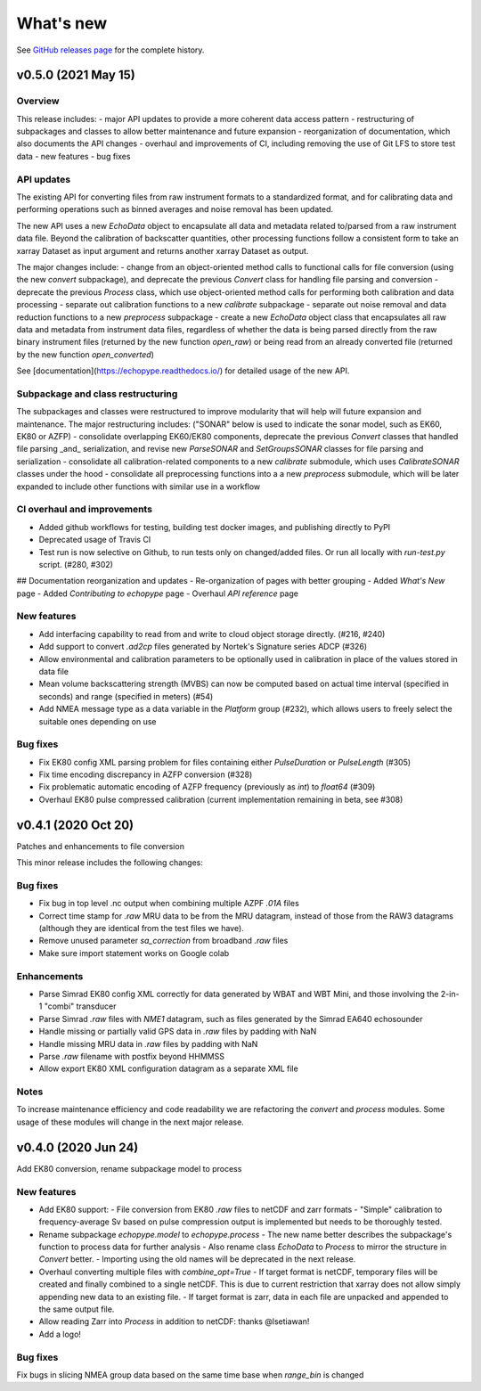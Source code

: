 What's new
==========

See `GitHub releases page <https://github.com/OSOceanAcoustics/echopype/releases>`_ for the complete history.


v0.5.0 (2021 May 15)
-----------------

Overview
~~~~~~~~

This release includes:
- major API updates to provide a more coherent data access pattern
- restructuring of subpackages and classes to allow better maintenance and future expansion
- reorganization of documentation, which also documents the API changes
- overhaul and improvements of CI, including removing the use of Git LFS to store test data
- new features
- bug fixes


API updates
~~~~~~~~~~~

The existing API for converting files from raw instrument formats to a standardized format, and for calibrating data and performing operations such as binned averages and noise removal has been updated. 

The new API uses a new `EchoData` object to encapsulate all data and metadata related to/parsed from a raw instrument data file. Beyond the calibration of backscatter quantities, other processing functions follow a consistent form to take an xarray Dataset as input argument and returns another xarray Dataset as output.

The major changes include:
- change from an object-oriented method calls to functional calls for file conversion (using the new `convert` subpackage), and deprecate the previous `Convert` class for handling file parsing and conversion
- deprecate the previous `Process` class, which use object-oriented method calls for performing both calibration and data processing
- separate out calibration functions to a new `calibrate` subpackage
- separate out noise removal and data reduction functions to a new `preprocess` subpackage
- create a new `EchoData` object class that encapsulates all raw data and metadata from instrument data files, regardless of whether the data is being parsed directly from the raw binary instrument files (returned by the new function `open_raw`) or being read from an already converted file (returned by the new function `open_converted`)

See [documentation](https://echopype.readthedocs.io/) for detailed usage of the new API.


Subpackage and class restructuring 
~~~~~~~~~~~~~~~~~~~~~~~~~~~~~~~~~~

The subpackages and classes were restructured to improve modularity that will help will future expansion and maintenance. The major restructuring includes:
("SONAR" below is used to indicate the sonar model, such as EK60, EK80 or AZFP)
- consolidate overlapping EK60/EK80 components, deprecate the previous `Convert` classes that handled file parsing _and_ serialization, and revise new `ParseSONAR` and `SetGroupsSONAR` classes for file parsing and serialization
- consolidate all calibration-related components to a new `calibrate` submodule, which uses `CalibrateSONAR` classes under the hood
- consolidate all preprocessing functions into a a new `preprocess` submodule, which will be later expanded to include other functions with similar use in a workflow


CI overhaul and improvements
~~~~~~~~~~~~~~~~~~~~~~~~~~~~

- Added github workflows for testing, building test docker images, and publishing directly to PyPI
- Deprecated usage of Travis CI
- Test run is now selective on Github, to run tests only on changed/added files. Or run all locally with `run-test.py` script. (#280, #302)

## Documentation reorganization and updates
- Re-organization of pages with better grouping
- Added `What's New` page
- Added `Contributing to echopype` page
- Overhaul `API reference` page


New features
~~~~~~~~~~~~
- Add interfacing capability to read from and write to cloud object storage directly. (#216, #240)
- Add support to convert `.ad2cp` files generated by Nortek's Signature series ADCP (#326)
- Allow environmental and calibration parameters to be optionally used in calibration in place of the values stored in data file
- Mean volume backscattering strength (MVBS) can now be computed based on actual time interval (specified in seconds) and range (specified in meters) (#54)
- Add NMEA message type as a data variable in the `Platform` group (#232), which allows users to freely select the suitable ones depending on use


Bug fixes
~~~~~~~~~
- Fix EK80 config XML parsing problem for files containing either `PulseDuration` or `PulseLength` (#305)
- Fix time encoding discrepancy in AZFP conversion (#328)
- Fix problematic automatic encoding of AZFP frequency (previously as `int`) to `float64` (#309)
- Overhaul EK80 pulse compressed calibration (current implementation remaining in beta, see #308)





v0.4.1 (2020 Oct 20)
--------------------

Patches and enhancements to file conversion

This minor release includes the following changes:

Bug fixes
~~~~~~~~~

- Fix bug in top level .nc output when combining multiple AZPF `.01A` files
- Correct time stamp for `.raw` MRU data to be from the MRU datagram, instead of those from the RAW3 datagrams (although they are identical from the test files we have).
- Remove unused parameter `sa_correction` from broadband `.raw` files
- Make sure import statement works on Google colab

Enhancements
~~~~~~~~~~~~

- Parse Simrad EK80 config XML correctly for data generated by WBAT and WBT Mini, and those involving the 2-in-1 "combi" transducer
- Parse Simrad `.raw` files with `NME1` datagram, such as files generated by the Simrad EA640 echosounder
- Handle missing or partially valid GPS data in `.raw` files by padding with NaN
- Handle missing MRU data in `.raw` files by padding with NaN
- Parse `.raw` filename with postfix beyond HHMMSS
- Allow export EK80 XML configuration datagram as a separate XML file

Notes
~~~~~

To increase maintenance efficiency and code readability we are refactoring the `convert` and `process` modules. Some usage of these modules will change in the next major release.


v0.4.0 (2020 Jun 24)
--------------------

Add EK80 conversion, rename subpackage model to process

New features
~~~~~~~~~~~~

- Add EK80 support:
  - File conversion from EK80 `.raw` files to netCDF and zarr formats
  - "Simple" calibration to frequency-average Sv based on pulse compression output is implemented but needs to be thoroughly tested.
- Rename subpackage `echopype.model` to `echopype.process`
  - The new name better describes the subpackage's function to process data for further analysis
  - Also rename class `EchoData` to `Process` to mirror the structure in `Convert` better.
  - Importing using the old names will be deprecated in the next release.
- Overhaul converting multiple files with `combine_opt=True`
  - If target format is netCDF, temporary files will be created and finally combined to a single netCDF. This is due to current restriction that xarray does not allow simply appending new data to an existing file.
  - If target format is zarr, data in each file are unpacked and appended to the same output file.
- Allow reading Zarr into `Process` in addition to netCDF: thanks @lsetiawan!
- Add a logo!

Bug fixes
~~~~~~~~~

Fix bugs in slicing NMEA group data based on the same time base when `range_bin` is changed

